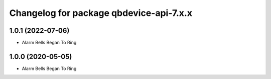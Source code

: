 ^^^^^^^^^^^^^^^^^^^^^^^^^^^^^^^^^^^^^^^
Changelog for package qbdevice-api-7.x.x
^^^^^^^^^^^^^^^^^^^^^^^^^^^^^^^^^^^^^^^

1.0.1 (2022-07-06)
------------------
* Alarm Bells Began To Ring

1.0.0 (2020-05-05)
------------------
* Alarm Bells Began To Ring
